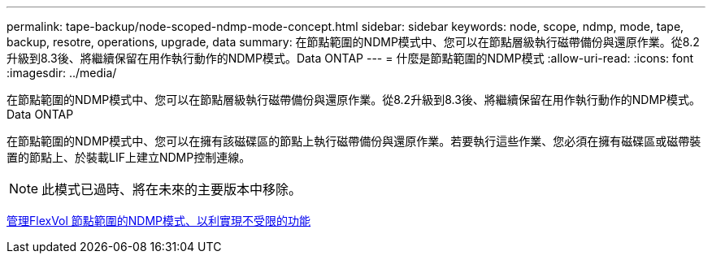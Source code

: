 ---
permalink: tape-backup/node-scoped-ndmp-mode-concept.html 
sidebar: sidebar 
keywords: node, scope, ndmp, mode, tape, backup, resotre, operations, upgrade, data 
summary: 在節點範圍的NDMP模式中、您可以在節點層級執行磁帶備份與還原作業。從8.2升級到8.3後、將繼續保留在用作執行動作的NDMP模式。Data ONTAP 
---
= 什麼是節點範圍的NDMP模式
:allow-uri-read: 
:icons: font
:imagesdir: ../media/


[role="lead"]
在節點範圍的NDMP模式中、您可以在節點層級執行磁帶備份與還原作業。從8.2升級到8.3後、將繼續保留在用作執行動作的NDMP模式。Data ONTAP

在節點範圍的NDMP模式中、您可以在擁有該磁碟區的節點上執行磁帶備份與還原作業。若要執行這些作業、您必須在擁有磁碟區或磁帶裝置的節點上、於裝載LIF上建立NDMP控制連線。

[NOTE]
====
此模式已過時、將在未來的主要版本中移除。

====
xref:manage-node-scoped-ndmp-mode-concept.adoc[管理FlexVol 節點範圍的NDMP模式、以利實現不受限的功能]
